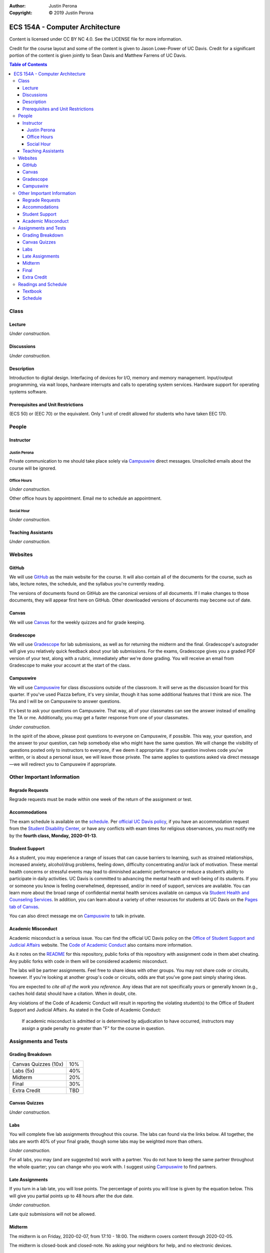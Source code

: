 :Author: Justin Perona
:Copyright: © 2019 Justin Perona

.. _Campuswire: https://campuswire.com/c/G59B70B2E
.. _Canvas: https://canvas.ucdavis.edu/
.. _GitHub: https://github.com/jlperona-teaching/ecs154a-winter20/
.. _Gradescope: https://www.gradescope.com/courses/75747
.. _schedule: https://github.com/jlperona-teaching/ecs154a-winter20/blob/master/syllabus/schedule.csv



================================
ECS 154A - Computer Architecture
================================

Content is licensed under CC BY NC 4.0.
See the LICENSE file for more information.

Credit for the course layout and some of the content is given to Jason Lowe-Power of UC Davis.
Credit for a significant portion of the content is given jointly to Sean Davis and Matthew Farrens of UC Davis.

.. contents:: Table of Contents

Class
-----

Lecture
~~~~~~~

*Under construction.*

Discussions
~~~~~~~~~~~

*Under construction.*

Description
~~~~~~~~~~~

Introduction to digital design.
Interfacing of devices for I/O, memory and memory management.
Input/output programming, via wait loops, hardware interrupts and calls to operating system services.
Hardware support for operating systems software.

Prerequisites and Unit Restrictions
~~~~~~~~~~~~~~~~~~~~~~~~~~~~~~~~~~~

(ECS 50) or (EEC 70) or the equivalent.
Only 1 unit of credit allowed for students who have taken EEC 170.

People
------

Instructor
~~~~~~~~~~

Justin Perona
"""""""""""""

Private communication to me should take place solely via Campuswire_ direct messages.
Unsolicited emails about the course will be ignored.

Office Hours
""""""""""""

*Under construction.*

Other office hours by appointment.
Email me to schedule an appointment.

Social Hour
"""""""""""

*Under construction.*

Teaching Assistants
~~~~~~~~~~~~~~~~~~~

*Under construction.*

Websites
--------

GitHub
~~~~~~

We will use GitHub_ as the main website for the course.
It will also contain all of the documents for the course, such as labs, lecture notes, the schedule, and the syllabus you're currently reading.

The versions of documents found on GitHub are the canonical versions of all documents.
If I make changes to those documents, they will appear first here on GitHub.
Other downloaded versions of documents may become out of date.

Canvas
~~~~~~

We will use Canvas_ for the weekly quizzes and for grade keeping.

Gradescope
~~~~~~~~~~

We will use Gradescope_ for lab submissions, as well as for returning the midterm and the final.
Gradescope's autograder will give you relatively quick feedback about your lab submissions.
For the exams, Gradescope gives you a graded PDF version of your test, along with a rubric, immediately after we're done grading.
You will receive an email from Gradescope to make your account at the start of the class.

Campuswire
~~~~~~~~~~

We will use Campuswire_ for class discussions outside of the classroom.
It will serve as the discussion board for this quarter.
If you've used Piazza before, it's very similar, though it has some additional features that I think are nice.
The TAs and I will be on Campuswire to answer questions.

It's best to ask your questions on Campuswire.
That way, all of your classmates can see the answer instead of emailing the TA or me.
Additionally, you may get a faster response from one of your classmates.

*Under construction.*

In the spirit of the above, please post questions to everyone on Campuswire, if possible.
This way, your question, and the answer to your question, can help somebody else who might have the same question.
We will change the visibility of questions posted only to instructors to everyone, if we deem it appropriate.
If your question involves code you've written, or is about a personal issue, we will leave those private.
The same applies to questions asked via direct message—we will redirect you to Campuswire if appropriate.

Other Important Information
---------------------------

Regrade Requests
~~~~~~~~~~~~~~~~

Regrade requests must be made within one week of the return of the assignment or test.

Accommodations
~~~~~~~~~~~~~~

The exam schedule is available on the schedule_.
Per `official UC Davis policy`_, if you have an accommodation request from the `Student Disability Center`_, or have any conflicts with exam times for religious observances, you must notify me by the **fourth class, Monday, 2020-01-13**.

.. _official UC Davis policy: https://academicsenate.ucdavis.edu/bylaws-regulations/regulations#538-
.. _Student Disability Center: https://sdc.ucdavis.edu/

Student Support
~~~~~~~~~~~~~~~

As a student, you may experience a range of issues that can cause barriers to learning, such as strained relationships, increased anxiety, alcohol/drug problems, feeling down, difficulty concentrating and/or lack of motivation.
These mental health concerns or stressful events may lead to diminished academic performance or reduce a student’s ability to participate in daily activities.
UC Davis is committed to advancing the mental health and well-being of its students.
If you or someone you know is feeling overwhelmed, depressed, and/or in need of support, services are available.
You can learn more about the broad range of confidential mental health services available on campus via `Student Health and Counseling Services`_.
In addition, you can learn about a variety of other resources for students at UC Davis on the `Pages tab of Canvas`_.

You can also direct message me on Campuswire_ to talk in private.

.. _`Student Health and Counseling Services`: https://shcs.ucdavis.edu/
.. _`Pages tab of Canvas`: https://canvas.ucdavis.edu/

Academic Misconduct
~~~~~~~~~~~~~~~~~~~

Academic misconduct is a serious issue.
You can find the official UC Davis policy on the `Office of Student Support and Judicial Affairs`_ website.
The `Code of Academic Conduct`_ also contains more information.

As it notes on the README_ for this repository, public forks of this repository with assignment code in them abet cheating.
Any public forks with code in them will be considered academic misconduct.

The labs will be partner assignments.
Feel free to share ideas with other groups.
You may not share code or circuits, however.
If you're looking at another group's code or circuits, odds are that you've gone past simply sharing ideas.

You are expected to *cite all of the work you reference*.
Any ideas that are not specifically yours or generally known (e.g., caches hold data) should have a citation.
When in doubt, cite.

Any violations of the Code of Academic Conduct will result in reporting the violating student(s) to the Office of Student Support and Judicial Affairs.
As stated in the Code of Academic Conduct:

    If academic misconduct is admitted or is determined by adjudication to have occurred, instructors may assign a grade penalty no greater than "F" for the course in question.

.. _README: https://github.com/jlperona-teaching/ecs154a-winter20/blob/master/README.md
.. _`Office of Student Support and Judicial Affairs`: https://ossja.ucdavis.edu
.. _`Code of Academic Conduct`: https://ossja.ucdavis.edu/code-academic-conduct

Assignments and Tests
---------------------

Grading Breakdown
~~~~~~~~~~~~~~~~~

==================== ===
Canvas Quizzes (10x) 10%
Labs (5x)            40%
Midterm              20%
Final                30%
Extra Credit         TBD
==================== ===

Canvas Quizzes
~~~~~~~~~~~~~~

*Under construction.*

Labs
~~~~

You will complete five lab assignments throughout this course.
The labs can found via the links below.
All together, the labs are worth 40% of your final grade, though some labs may be weighted more than others.

*Under construction.*

For all labs, you may (and are suggested to) work with a partner.
You do not have to keep the same partner throughout the whole quarter; you can change who you work with.
I suggest using Campuswire_ to find partners.

.. _Lab 1: https://github.com/jlperona-teaching/ecs154a-winter20/blob/master/lab1/lab1.rst
.. _Lab 2: https://github.com/jlperona-teaching/ecs154a-winter20/blob/master/lab2/lab2.rst
.. _Lab 3: https://github.com/jlperona-teaching/ecs154a-winter20/blob/master/lab3/lab3.rst
.. _Lab 4: https://github.com/jlperona-teaching/ecs154a-winter20/blob/master/lab4/lab4.rst
.. _Lab 5: https://github.com/jlperona-teaching/ecs154a-winter20/blob/master/lab5/lab5.rst

Late Assignments
~~~~~~~~~~~~~~~~

If you turn in a lab late, you will lose points.
The percentage of points you will lose is given by the equation below.
This will give you partial points up to 48 hours after the due date.

*Under construction.*

Late quiz submissions will not be allowed.

Midterm
~~~~~~~

The midterm is on Friday, 2020-02-07, from 17:10 - 18:00.
The midterm covers content through 2020-02-05.

The midterm is closed-book and closed-note.
No asking your neighbors for help, and no electronic devices.

Final
~~~~~

The final is on Friday, 2020-03-20, from 10:30 - 12:30.
The final is cumulative.

The final is closed-book and closed-note.
No asking your neighbors for help, and no electronic devices.

Extra Credit
~~~~~~~~~~~~

*Under construction.*

Readings and Schedule
-------------------------

Textbook
~~~~~~~~

*Under construction.*

Schedule
~~~~~~~~

See the official schedule_ on GitHub.
